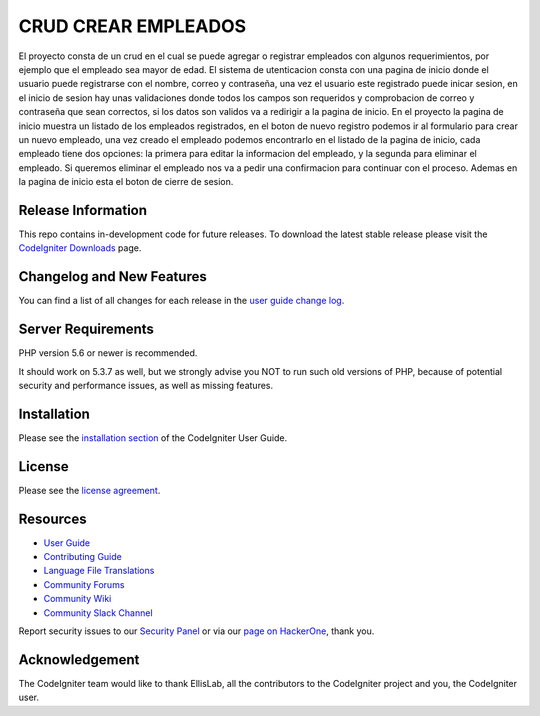 ###################
CRUD CREAR EMPLEADOS
###################

El proyecto consta de un crud en el cual se puede agregar o registrar empleados con 
algunos requerimientos, por ejemplo que el empleado sea mayor de edad. El sistema de utenticacion 
consta con una pagina de inicio donde el usuario puede registrarse con el nombre, correo
y contraseña, una vez el usuario este registrado puede inicar sesion, en el inicio de sesion
hay unas validaciones donde todos los campos son requeridos y comprobacion de correo y 
contraseña que sean correctos, si los datos son validos va a redirigir a la pagina de inicio.
En el proyecto la pagina de inicio muestra un listado de los empleados registrados, en el boton de nuevo registro
podemos ir al formulario para crear un nuevo empleado, una vez creado el empleado podemos encontrarlo 
en el listado de la pagina de inicio, cada empleado tiene dos opciones: la primera para editar la informacion del
empleado, y la segunda para eliminar el empleado. Si queremos eliminar el empleado nos va a pedir una confirmacion
para continuar con el proceso. Ademas en la pagina de inicio esta el boton de cierre de sesion.

*******************
Release Information
*******************

This repo contains in-development code for future releases. To download the
latest stable release please visit the `CodeIgniter Downloads
<https://codeigniter.com/download>`_ page.

**************************
Changelog and New Features
**************************

You can find a list of all changes for each release in the `user
guide change log <https://github.com/bcit-ci/CodeIgniter/blob/develop/user_guide_src/source/changelog.rst>`_.

*******************
Server Requirements
*******************

PHP version 5.6 or newer is recommended.

It should work on 5.3.7 as well, but we strongly advise you NOT to run
such old versions of PHP, because of potential security and performance
issues, as well as missing features.

************
Installation
************

Please see the `installation section <https://codeigniter.com/userguide3/installation/index.html>`_
of the CodeIgniter User Guide.

*******
License
*******

Please see the `license
agreement <https://github.com/bcit-ci/CodeIgniter/blob/develop/user_guide_src/source/license.rst>`_.

*********
Resources
*********

-  `User Guide <https://codeigniter.com/docs>`_
-  `Contributing Guide <https://github.com/bcit-ci/CodeIgniter/blob/develop/contributing.md>`_
-  `Language File Translations <https://github.com/bcit-ci/codeigniter3-translations>`_
-  `Community Forums <http://forum.codeigniter.com/>`_
-  `Community Wiki <https://github.com/bcit-ci/CodeIgniter/wiki>`_
-  `Community Slack Channel <https://codeigniterchat.slack.com>`_

Report security issues to our `Security Panel <mailto:security@codeigniter.com>`_
or via our `page on HackerOne <https://hackerone.com/codeigniter>`_, thank you.

***************
Acknowledgement
***************

The CodeIgniter team would like to thank EllisLab, all the
contributors to the CodeIgniter project and you, the CodeIgniter user.
